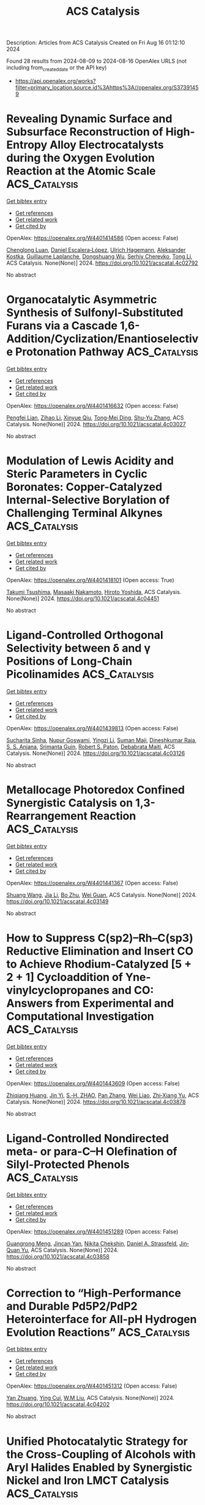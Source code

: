 #+TITLE: ACS Catalysis
Description: Articles from ACS Catalysis
Created on Fri Aug 16 01:12:10 2024

Found 28 results from 2024-08-09 to 2024-08-16
OpenAlex URLS (not including from_created_date or the API key)
- [[https://api.openalex.org/works?filter=primary_location.source.id%3Ahttps%3A//openalex.org/S37391459]]

* Revealing Dynamic Surface and Subsurface Reconstruction of High-Entropy Alloy Electrocatalysts during the Oxygen Evolution Reaction at the Atomic Scale  :ACS_Catalysis:
:PROPERTIES:
:UUID: https://openalex.org/W4401414586
:TOPICS: Electrocatalysis for Energy Conversion, High-Entropy Alloys: Novel Designs and Properties, Atom Probe Tomography Research
:PUBLICATION_DATE: 2024-08-08
:END:    
    
[[elisp:(doi-add-bibtex-entry "https://doi.org/10.1021/acscatal.4c02792")][Get bibtex entry]] 

- [[elisp:(progn (xref--push-markers (current-buffer) (point)) (oa--referenced-works "https://openalex.org/W4401414586"))][Get references]]
- [[elisp:(progn (xref--push-markers (current-buffer) (point)) (oa--related-works "https://openalex.org/W4401414586"))][Get related work]]
- [[elisp:(progn (xref--push-markers (current-buffer) (point)) (oa--cited-by-works "https://openalex.org/W4401414586"))][Get cited by]]

OpenAlex: https://openalex.org/W4401414586 (Open access: False)
    
[[https://openalex.org/A5030813571][Chenglong Luan]], [[https://openalex.org/A5053923970][Daniel Escalera‐López]], [[https://openalex.org/A5074048659][Ulrich Hagemann]], [[https://openalex.org/A5050028599][Aleksander Kostka]], [[https://openalex.org/A5006249660][Guillaume Laplanche]], [[https://openalex.org/A5048887110][Dongshuang Wu]], [[https://openalex.org/A5073666601][Serhiy Cherevko]], [[https://openalex.org/A5100783224][Tong Li]], ACS Catalysis. None(None)] 2024. https://doi.org/10.1021/acscatal.4c02792 
     
No abstract    

    

* Organocatalytic Asymmetric Synthesis of Sulfonyl-Substituted Furans via a Cascade 1,6-Addition/Cyclization/Enantioselective Protonation Pathway  :ACS_Catalysis:
:PROPERTIES:
:UUID: https://openalex.org/W4401416632
:TOPICS: Chemistry and Pharmacology of Amaryllidaceae Alkaloids, Asymmetric Catalysis, Transition-Metal-Catalyzed Sulfur Chemistry
:PUBLICATION_DATE: 2024-08-08
:END:    
    
[[elisp:(doi-add-bibtex-entry "https://doi.org/10.1021/acscatal.4c03027")][Get bibtex entry]] 

- [[elisp:(progn (xref--push-markers (current-buffer) (point)) (oa--referenced-works "https://openalex.org/W4401416632"))][Get references]]
- [[elisp:(progn (xref--push-markers (current-buffer) (point)) (oa--related-works "https://openalex.org/W4401416632"))][Get related work]]
- [[elisp:(progn (xref--push-markers (current-buffer) (point)) (oa--cited-by-works "https://openalex.org/W4401416632"))][Get cited by]]

OpenAlex: https://openalex.org/W4401416632 (Open access: False)
    
[[https://openalex.org/A5014282282][Pengfei Lian]], [[https://openalex.org/A5003543732][Zihao Li]], [[https://openalex.org/A5062014828][Xinyue Qiu]], [[https://openalex.org/A5082526564][Tong‐Mei Ding]], [[https://openalex.org/A5001134518][Shu‐Yu Zhang]], ACS Catalysis. None(None)] 2024. https://doi.org/10.1021/acscatal.4c03027 
     
No abstract    

    

* Modulation of Lewis Acidity and Steric Parameters in Cyclic Boronates: Copper-Catalyzed Internal-Selective Borylation of Challenging Terminal Alkynes  :ACS_Catalysis:
:PROPERTIES:
:UUID: https://openalex.org/W4401418101
:TOPICS: Frustrated Lewis Pairs Chemistry, Transition-Metal-Catalyzed C–H Bond Functionalization, Transition Metal-Catalyzed Cross-Coupling Reactions
:PUBLICATION_DATE: 2024-08-08
:END:    
    
[[elisp:(doi-add-bibtex-entry "https://doi.org/10.1021/acscatal.4c04451")][Get bibtex entry]] 

- [[elisp:(progn (xref--push-markers (current-buffer) (point)) (oa--referenced-works "https://openalex.org/W4401418101"))][Get references]]
- [[elisp:(progn (xref--push-markers (current-buffer) (point)) (oa--related-works "https://openalex.org/W4401418101"))][Get related work]]
- [[elisp:(progn (xref--push-markers (current-buffer) (point)) (oa--cited-by-works "https://openalex.org/W4401418101"))][Get cited by]]

OpenAlex: https://openalex.org/W4401418101 (Open access: True)
    
[[https://openalex.org/A5048852523][Takumi Tsushima]], [[https://openalex.org/A5065656472][Masaaki Nakamoto]], [[https://openalex.org/A5054639429][Hiroto Yoshida]], ACS Catalysis. None(None)] 2024. https://doi.org/10.1021/acscatal.4c04451 
     
No abstract    

    

* Ligand-Controlled Orthogonal Selectivity between δ and γ Positions of Long-Chain Picolinamides  :ACS_Catalysis:
:PROPERTIES:
:UUID: https://openalex.org/W4401439813
:TOPICS: Transition-Metal-Catalyzed C–H Bond Functionalization, Transition-Metal-Catalyzed Sulfur Chemistry, Applications of Photoredox Catalysis in Organic Synthesis
:PUBLICATION_DATE: 2024-08-08
:END:    
    
[[elisp:(doi-add-bibtex-entry "https://doi.org/10.1021/acscatal.4c03126")][Get bibtex entry]] 

- [[elisp:(progn (xref--push-markers (current-buffer) (point)) (oa--referenced-works "https://openalex.org/W4401439813"))][Get references]]
- [[elisp:(progn (xref--push-markers (current-buffer) (point)) (oa--related-works "https://openalex.org/W4401439813"))][Get related work]]
- [[elisp:(progn (xref--push-markers (current-buffer) (point)) (oa--cited-by-works "https://openalex.org/W4401439813"))][Get cited by]]

OpenAlex: https://openalex.org/W4401439813 (Open access: False)
    
[[https://openalex.org/A5050711408][Sucharita Sinha]], [[https://openalex.org/A5035962932][Nupur Goswami]], [[https://openalex.org/A5049833967][Yingzi Li]], [[https://openalex.org/A5079635902][Suman Maji]], [[https://openalex.org/A5066221676][Dineshkumar Raja]], [[https://openalex.org/A5048722001][S. S. Anjana]], [[https://openalex.org/A5027298870][Srimanta Guin]], [[https://openalex.org/A5021610812][Robert S. Paton]], [[https://openalex.org/A5051885484][Debabrata Maiti]], ACS Catalysis. None(None)] 2024. https://doi.org/10.1021/acscatal.4c03126 
     
No abstract    

    

* Metallocage Photoredox Confined Synergistic Catalysis on 1,3-Rearrangement Reaction  :ACS_Catalysis:
:PROPERTIES:
:UUID: https://openalex.org/W4401441367
:TOPICS: Applications of Photoredox Catalysis in Organic Synthesis, Porous Crystalline Organic Frameworks for Energy and Separation Applications, Transition-Metal-Catalyzed Sulfur Chemistry
:PUBLICATION_DATE: 2024-08-09
:END:    
    
[[elisp:(doi-add-bibtex-entry "https://doi.org/10.1021/acscatal.4c03149")][Get bibtex entry]] 

- [[elisp:(progn (xref--push-markers (current-buffer) (point)) (oa--referenced-works "https://openalex.org/W4401441367"))][Get references]]
- [[elisp:(progn (xref--push-markers (current-buffer) (point)) (oa--related-works "https://openalex.org/W4401441367"))][Get related work]]
- [[elisp:(progn (xref--push-markers (current-buffer) (point)) (oa--cited-by-works "https://openalex.org/W4401441367"))][Get cited by]]

OpenAlex: https://openalex.org/W4401441367 (Open access: False)
    
[[https://openalex.org/A5101688660][Shuang Wang]], [[https://openalex.org/A5100454297][Jia Li]], [[https://openalex.org/A5066240016][Bo Zhu]], [[https://openalex.org/A5018135601][Wei Guan]], ACS Catalysis. None(None)] 2024. https://doi.org/10.1021/acscatal.4c03149 
     
No abstract    

    

* How to Suppress C(sp2)–Rh–C(sp3) Reductive Elimination and Insert CO to Achieve Rhodium-Catalyzed [5 + 2 + 1] Cycloaddition of Yne-vinylcyclopropanes and CO: Answers from Experimental and Computational Investigation  :ACS_Catalysis:
:PROPERTIES:
:UUID: https://openalex.org/W4401443609
:TOPICS: Catalytic Carbene Chemistry in Organic Synthesis, Gold Catalysis in Organic Synthesis, Transition-Metal-Catalyzed C–H Bond Functionalization
:PUBLICATION_DATE: 2024-08-09
:END:    
    
[[elisp:(doi-add-bibtex-entry "https://doi.org/10.1021/acscatal.4c03878")][Get bibtex entry]] 

- [[elisp:(progn (xref--push-markers (current-buffer) (point)) (oa--referenced-works "https://openalex.org/W4401443609"))][Get references]]
- [[elisp:(progn (xref--push-markers (current-buffer) (point)) (oa--related-works "https://openalex.org/W4401443609"))][Get related work]]
- [[elisp:(progn (xref--push-markers (current-buffer) (point)) (oa--cited-by-works "https://openalex.org/W4401443609"))][Get cited by]]

OpenAlex: https://openalex.org/W4401443609 (Open access: False)
    
[[https://openalex.org/A5100768872][Zhiqiang Huang]], [[https://openalex.org/A5014513107][Jin Yi]], [[https://openalex.org/A5102726587][S.‐H. ZHAO]], [[https://openalex.org/A5100406341][Pan Zhang]], [[https://openalex.org/A5101915259][Wei Liao]], [[https://openalex.org/A5091670837][Zhi‐Xiang Yu]], ACS Catalysis. None(None)] 2024. https://doi.org/10.1021/acscatal.4c03878 
     
No abstract    

    

* Ligand-Controlled Nondirected meta- or para-C–H Olefination of Silyl-Protected Phenols  :ACS_Catalysis:
:PROPERTIES:
:UUID: https://openalex.org/W4401451289
:TOPICS: Transition-Metal-Catalyzed C–H Bond Functionalization, Transition Metal-Catalyzed Cross-Coupling Reactions, Transition-Metal-Catalyzed Sulfur Chemistry
:PUBLICATION_DATE: 2024-08-09
:END:    
    
[[elisp:(doi-add-bibtex-entry "https://doi.org/10.1021/acscatal.4c03858")][Get bibtex entry]] 

- [[elisp:(progn (xref--push-markers (current-buffer) (point)) (oa--referenced-works "https://openalex.org/W4401451289"))][Get references]]
- [[elisp:(progn (xref--push-markers (current-buffer) (point)) (oa--related-works "https://openalex.org/W4401451289"))][Get related work]]
- [[elisp:(progn (xref--push-markers (current-buffer) (point)) (oa--cited-by-works "https://openalex.org/W4401451289"))][Get cited by]]

OpenAlex: https://openalex.org/W4401451289 (Open access: False)
    
[[https://openalex.org/A5070628814][Guangrong Meng]], [[https://openalex.org/A5010933564][Jincan Yan]], [[https://openalex.org/A5016935046][Nikita Chekshin]], [[https://openalex.org/A5034934833][Daniel A. Strassfeld]], [[https://openalex.org/A5080816898][Jin‐Quan Yu]], ACS Catalysis. None(None)] 2024. https://doi.org/10.1021/acscatal.4c03858 
     
No abstract    

    

* Correction to “High-Performance and Durable Pd5P2/PdP2 Heterointerface for All-pH Hydrogen Evolution Reactions”  :ACS_Catalysis:
:PROPERTIES:
:UUID: https://openalex.org/W4401451312
:TOPICS: Electrocatalysis for Energy Conversion, Biological and Synthetic Hydrogenases: Mechanisms and Applications, Desulfurization Technologies for Fuels
:PUBLICATION_DATE: 2024-08-09
:END:    
    
[[elisp:(doi-add-bibtex-entry "https://doi.org/10.1021/acscatal.4c04202")][Get bibtex entry]] 

- [[elisp:(progn (xref--push-markers (current-buffer) (point)) (oa--referenced-works "https://openalex.org/W4401451312"))][Get references]]
- [[elisp:(progn (xref--push-markers (current-buffer) (point)) (oa--related-works "https://openalex.org/W4401451312"))][Get related work]]
- [[elisp:(progn (xref--push-markers (current-buffer) (point)) (oa--cited-by-works "https://openalex.org/W4401451312"))][Get cited by]]

OpenAlex: https://openalex.org/W4401451312 (Open access: False)
    
[[https://openalex.org/A5083988332][Yan Zhuang]], [[https://openalex.org/A5027542078][Ying Cui]], [[https://openalex.org/A5068338170][W.M Liu]], ACS Catalysis. None(None)] 2024. https://doi.org/10.1021/acscatal.4c04202 
     
No abstract    

    

* Unified Photocatalytic Strategy for the Cross-Coupling of Alcohols with Aryl Halides Enabled by Synergistic Nickel and Iron LMCT Catalysis  :ACS_Catalysis:
:PROPERTIES:
:UUID: https://openalex.org/W4401451625
:TOPICS: Applications of Photoredox Catalysis in Organic Synthesis, Transition-Metal-Catalyzed Sulfur Chemistry, Transition-Metal-Catalyzed C–H Bond Functionalization
:PUBLICATION_DATE: 2024-08-09
:END:    
    
[[elisp:(doi-add-bibtex-entry "https://doi.org/10.1021/acscatal.4c03799")][Get bibtex entry]] 

- [[elisp:(progn (xref--push-markers (current-buffer) (point)) (oa--referenced-works "https://openalex.org/W4401451625"))][Get references]]
- [[elisp:(progn (xref--push-markers (current-buffer) (point)) (oa--related-works "https://openalex.org/W4401451625"))][Get related work]]
- [[elisp:(progn (xref--push-markers (current-buffer) (point)) (oa--cited-by-works "https://openalex.org/W4401451625"))][Get cited by]]

OpenAlex: https://openalex.org/W4401451625 (Open access: False)
    
[[https://openalex.org/A5039534304][Mohammad Jaber]], [[https://openalex.org/A5057497757][Yasemin Ozbay]], [[https://openalex.org/A5008041731][Emmanuel Chefdeville]], [[https://openalex.org/A5077805378][Gaël Tran]], [[https://openalex.org/A5049801841][Abderrahmane Amgoune]], ACS Catalysis. None(None)] 2024. https://doi.org/10.1021/acscatal.4c03799 
     
No abstract    

    

* Modulating Electronic Properties of Carbon for Selective Electrochemical Reduction of CO2 to Methanol on Cu3P@C  :ACS_Catalysis:
:PROPERTIES:
:UUID: https://openalex.org/W4401451675
:TOPICS: Electrochemical Reduction of CO2 to Fuels, Applications of Ionic Liquids, Electrocatalysis for Energy Conversion
:PUBLICATION_DATE: 2024-08-09
:END:    
    
[[elisp:(doi-add-bibtex-entry "https://doi.org/10.1021/acscatal.4c02465")][Get bibtex entry]] 

- [[elisp:(progn (xref--push-markers (current-buffer) (point)) (oa--referenced-works "https://openalex.org/W4401451675"))][Get references]]
- [[elisp:(progn (xref--push-markers (current-buffer) (point)) (oa--related-works "https://openalex.org/W4401451675"))][Get related work]]
- [[elisp:(progn (xref--push-markers (current-buffer) (point)) (oa--cited-by-works "https://openalex.org/W4401451675"))][Get cited by]]

OpenAlex: https://openalex.org/W4401451675 (Open access: False)
    
[[https://openalex.org/A5100919171][Haoming Yu]], [[https://openalex.org/A5006309512][Xinxin Han]], [[https://openalex.org/A5085524868][Zhengyu Hua]], [[https://openalex.org/A5032140571][Weiqiang Yang]], [[https://openalex.org/A5052982361][Xiaopeng Wu]], [[https://openalex.org/A5103011446][Yuzhen Wu]], [[https://openalex.org/A5048067331][Shixia Chen]], [[https://openalex.org/A5100644622][Wei Hong]], [[https://openalex.org/A5045152496][Shuguang Deng]], [[https://openalex.org/A5100436868][Jie Zhang]], [[https://openalex.org/A5100735838][Jun Wang]], ACS Catalysis. None(None)] 2024. https://doi.org/10.1021/acscatal.4c02465 
     
No abstract    

    

* Revealing the Hidden Complexity and Reactivity of Palladacyclic Precatalysts: The P(o-tolyl)3 Ligand Enables a Cocktail of Active Species Utilizing the Pd(II)/Pd(IV) and Pd(0)/Pd(II) Pathways for Efficient Catalysis  :ACS_Catalysis:
:PROPERTIES:
:UUID: https://openalex.org/W4401451754
:TOPICS: Transition-Metal-Catalyzed C–H Bond Functionalization, Transition Metal-Catalyzed Cross-Coupling Reactions, Homogeneous Catalysis with Transition Metals
:PUBLICATION_DATE: 2024-08-09
:END:    
    
[[elisp:(doi-add-bibtex-entry "https://doi.org/10.1021/acscatal.4c02585")][Get bibtex entry]] 

- [[elisp:(progn (xref--push-markers (current-buffer) (point)) (oa--referenced-works "https://openalex.org/W4401451754"))][Get references]]
- [[elisp:(progn (xref--push-markers (current-buffer) (point)) (oa--related-works "https://openalex.org/W4401451754"))][Get related work]]
- [[elisp:(progn (xref--push-markers (current-buffer) (point)) (oa--cited-by-works "https://openalex.org/W4401451754"))][Get cited by]]

OpenAlex: https://openalex.org/W4401451754 (Open access: True)
    
[[https://openalex.org/A5055464686][David R. Husbands]], [[https://openalex.org/A5057714359][Theo F. N. Tanner]], [[https://openalex.org/A5072671518][Adrian C. Whitwood]], [[https://openalex.org/A5074010625][Neil S. Hodnett]], [[https://openalex.org/A5020862367][Katherine M. P. Wheelhouse]], [[https://openalex.org/A5080429069][Ian J. S. Fairlamb]], ACS Catalysis. None(None)] 2024. https://doi.org/10.1021/acscatal.4c02585 
     
No abstract    

    

* Enhanced Isoparaffin Selectivity in CO2 Hydrogenation by Combining Na-Promoted Fe3O4 and Pt/WO3-ZrO2 Catalysts  :ACS_Catalysis:
:PROPERTIES:
:UUID: https://openalex.org/W4401452162
:TOPICS: Carbon Dioxide Utilization for Chemical Synthesis, Catalytic Carbon Dioxide Hydrogenation, Electrochemical Reduction of CO2 to Fuels
:PUBLICATION_DATE: 2024-08-09
:END:    
    
[[elisp:(doi-add-bibtex-entry "https://doi.org/10.1021/acscatal.4c03441")][Get bibtex entry]] 

- [[elisp:(progn (xref--push-markers (current-buffer) (point)) (oa--referenced-works "https://openalex.org/W4401452162"))][Get references]]
- [[elisp:(progn (xref--push-markers (current-buffer) (point)) (oa--related-works "https://openalex.org/W4401452162"))][Get related work]]
- [[elisp:(progn (xref--push-markers (current-buffer) (point)) (oa--cited-by-works "https://openalex.org/W4401452162"))][Get cited by]]

OpenAlex: https://openalex.org/W4401452162 (Open access: False)
    
[[https://openalex.org/A5022371355][Ho Jeong Lee]], [[https://openalex.org/A5100039039][Changhun Hur]], [[https://openalex.org/A5101447295][Yong Hee Lee]], [[https://openalex.org/A5000629029][Ji‐Won Moon]], [[https://openalex.org/A5028501194][Hyeongeon Lee]], [[https://openalex.org/A5100671800][Taejin Kim]], [[https://openalex.org/A5030149285][Daewon Oh]], [[https://openalex.org/A5101771881][Jong‐Seong Bae]], [[https://openalex.org/A5064586878][Wonhee Kim]], [[https://openalex.org/A5034804943][Kwangjin An]], ACS Catalysis. None(None)] 2024. https://doi.org/10.1021/acscatal.4c03441 
     
No abstract    

    

* Does Ionic Strength in Zeolite Pores Impact Brønsted Acid-Catalyzed Reactions?  :ACS_Catalysis:
:PROPERTIES:
:UUID: https://openalex.org/W4401459767
:TOPICS: Zeolite Chemistry and Catalysis, Novel Methods for Cesium Removal from Wastewater, Mesoporous Materials
:PUBLICATION_DATE: 2024-08-09
:END:    
    
[[elisp:(doi-add-bibtex-entry "https://doi.org/10.1021/acscatal.4c01974")][Get bibtex entry]] 

- [[elisp:(progn (xref--push-markers (current-buffer) (point)) (oa--referenced-works "https://openalex.org/W4401459767"))][Get references]]
- [[elisp:(progn (xref--push-markers (current-buffer) (point)) (oa--related-works "https://openalex.org/W4401459767"))][Get related work]]
- [[elisp:(progn (xref--push-markers (current-buffer) (point)) (oa--cited-by-works "https://openalex.org/W4401459767"))][Get cited by]]

OpenAlex: https://openalex.org/W4401459767 (Open access: False)
    
[[https://openalex.org/A5015589079][Yunzhu Zhong]], [[https://openalex.org/A5078755966][Hao Tian]], [[https://openalex.org/A5101742243][Shouxin Zhang]], [[https://openalex.org/A5070892884][Sheng‐Nian Luo]], [[https://openalex.org/A5073687384][Bingjun Xu]], ACS Catalysis. None(None)] 2024. https://doi.org/10.1021/acscatal.4c01974 
     
No abstract    

    

* Correction to “Interfacial Chemistry in the Electrocatalytic Hydrogenation of CO2 over C-Supported Cu-Based Systems”  :ACS_Catalysis:
:PROPERTIES:
:UUID: https://openalex.org/W4401460337
:TOPICS: Electrochemical Reduction of CO2 to Fuels, Catalytic Carbon Dioxide Hydrogenation, Carbon Dioxide Utilization for Chemical Synthesis
:PUBLICATION_DATE: 2024-08-09
:END:    
    
[[elisp:(doi-add-bibtex-entry "https://doi.org/10.1021/acscatal.4c04364")][Get bibtex entry]] 

- [[elisp:(progn (xref--push-markers (current-buffer) (point)) (oa--referenced-works "https://openalex.org/W4401460337"))][Get references]]
- [[elisp:(progn (xref--push-markers (current-buffer) (point)) (oa--related-works "https://openalex.org/W4401460337"))][Get related work]]
- [[elisp:(progn (xref--push-markers (current-buffer) (point)) (oa--cited-by-works "https://openalex.org/W4401460337"))][Get cited by]]

OpenAlex: https://openalex.org/W4401460337 (Open access: True)
    
[[https://openalex.org/A5008063541][Diego Gianolio]], [[https://openalex.org/A5074429295][Michael D. Higham]], [[https://openalex.org/A5065464233][Matthew G. Quesne]], [[https://openalex.org/A5070409393][Matteo Aramini]], [[https://openalex.org/A5101736181][Ruoyu Xu]], [[https://openalex.org/A5013851227][Alex Large]], [[https://openalex.org/A5040757867][Georg Held]], [[https://openalex.org/A5091326723][Juan‐Jesús Velasco‐Vélez]], [[https://openalex.org/A5041356620][Michael Haevecker]], [[https://openalex.org/A5048537351][Ovidiu Ersen]], [[https://openalex.org/A5009927622][Chiara Genovese]], [[https://openalex.org/A5040517441][Claudio Ampelli]], [[https://openalex.org/A5101996017][M. Schuster]], [[https://openalex.org/A5065688781][Siglinda Perathoner]], [[https://openalex.org/A5008025988][Gabriele Centi]], [[https://openalex.org/A5042572313][C. Richard A. Catlow]], [[https://openalex.org/A5007560583][Rosa Arrigo]], ACS Catalysis. None(None)] 2024. https://doi.org/10.1021/acscatal.4c04364 
     
No abstract    

    

* Pd(0)-Catalyzed Enantioselective and Regiodivergent Annulations of 1-Heterodienes and Racemic Allenes  :ACS_Catalysis:
:PROPERTIES:
:UUID: https://openalex.org/W4401481352
:TOPICS: Homogeneous Catalysis with Transition Metals, Transition-Metal-Catalyzed C–H Bond Functionalization, Gold Catalysis in Organic Synthesis
:PUBLICATION_DATE: 2024-08-10
:END:    
    
[[elisp:(doi-add-bibtex-entry "https://doi.org/10.1021/acscatal.4c04038")][Get bibtex entry]] 

- [[elisp:(progn (xref--push-markers (current-buffer) (point)) (oa--referenced-works "https://openalex.org/W4401481352"))][Get references]]
- [[elisp:(progn (xref--push-markers (current-buffer) (point)) (oa--related-works "https://openalex.org/W4401481352"))][Get related work]]
- [[elisp:(progn (xref--push-markers (current-buffer) (point)) (oa--cited-by-works "https://openalex.org/W4401481352"))][Get cited by]]

OpenAlex: https://openalex.org/W4401481352 (Open access: False)
    
[[https://openalex.org/A5038274292][Ru‐Jie Yan]], [[https://openalex.org/A5101038176][Yuan Hu]], [[https://openalex.org/A5101773400][Lei Zhu]], [[https://openalex.org/A5102870678][Jian Zhang]], [[https://openalex.org/A5100444820][Xiaogang Wang]], [[https://openalex.org/A5101926479][Jinyu Huang]], [[https://openalex.org/A5100619480][Zhichao Chen]], [[https://openalex.org/A5053632028][Qin Ouyang]], [[https://openalex.org/A5040284332][Wei Du]], [[https://openalex.org/A5100767573][Ying‐Chun Chen]], ACS Catalysis. None(None)] 2024. https://doi.org/10.1021/acscatal.4c04038 
     
No abstract    

    

* Electrochemical Reaction Kinetics at Constant Interfacial Potential  :ACS_Catalysis:
:PROPERTIES:
:UUID: https://openalex.org/W4401481375
:TOPICS: Electrocatalysis for Energy Conversion, Electrochemical Detection of Heavy Metal Ions, Ammonia Synthesis and Electrocatalysis
:PUBLICATION_DATE: 2024-08-10
:END:    
    
[[elisp:(doi-add-bibtex-entry "https://doi.org/10.1021/acscatal.4c04034")][Get bibtex entry]] 

- [[elisp:(progn (xref--push-markers (current-buffer) (point)) (oa--referenced-works "https://openalex.org/W4401481375"))][Get references]]
- [[elisp:(progn (xref--push-markers (current-buffer) (point)) (oa--related-works "https://openalex.org/W4401481375"))][Get related work]]
- [[elisp:(progn (xref--push-markers (current-buffer) (point)) (oa--cited-by-works "https://openalex.org/W4401481375"))][Get cited by]]

OpenAlex: https://openalex.org/W4401481375 (Open access: False)
    
[[https://openalex.org/A5100319216][Huan Li]], [[https://openalex.org/A5027648567][Dong Luan]], [[https://openalex.org/A5030617408][Jun Long]], [[https://openalex.org/A5102537365][Pu Guo]], [[https://openalex.org/A5004947752][Jianping Xiao]], ACS Catalysis. None(None)] 2024. https://doi.org/10.1021/acscatal.4c04034 
     
No abstract    

    

* Ultrahigh-Throughput Single Emulsion Droplet Screening for the Discovery of New B Antigen Cleaving Enzymes  :ACS_Catalysis:
:PROPERTIES:
:UUID: https://openalex.org/W4401505119
:TOPICS: Droplet Microfluidics Technology, Diseases Related to Blood Group Variants, Protein Aggregation and Biopharmaceutical Stability
:PUBLICATION_DATE: 2024-08-12
:END:    
    
[[elisp:(doi-add-bibtex-entry "https://doi.org/10.1021/acscatal.4c02165")][Get bibtex entry]] 

- [[elisp:(progn (xref--push-markers (current-buffer) (point)) (oa--referenced-works "https://openalex.org/W4401505119"))][Get references]]
- [[elisp:(progn (xref--push-markers (current-buffer) (point)) (oa--related-works "https://openalex.org/W4401505119"))][Get related work]]
- [[elisp:(progn (xref--push-markers (current-buffer) (point)) (oa--cited-by-works "https://openalex.org/W4401505119"))][Get cited by]]

OpenAlex: https://openalex.org/W4401505119 (Open access: False)
    
[[https://openalex.org/A5090173803][Charlotte Olagnon]], [[https://openalex.org/A5057958416][Jacob F. Wardman]], [[https://openalex.org/A5100415272][Feng Liu]], [[https://openalex.org/A5100729959][Hongming Chen]], [[https://openalex.org/A5048004326][Haisle Moon]], [[https://openalex.org/A5056516496][Seyed A. Nasseri]], [[https://openalex.org/A5012935864][D. Seale]], [[https://openalex.org/A5030642141][Peter Rahfeld]], [[https://openalex.org/A5101411528][Steven Hallam]], [[https://openalex.org/A5001822496][Jayachandran N. Kizhakkedathu]], [[https://openalex.org/A5061771023][Stephen G. Withers]], ACS Catalysis. None(None)] 2024. https://doi.org/10.1021/acscatal.4c02165 
     
No abstract    

    

* Targeted Peptide Modification Using an Engineered Bacterial N-Glycosyltransferase  :ACS_Catalysis:
:PROPERTIES:
:UUID: https://openalex.org/W4401507008
:TOPICS: Glycosylation in Health and Disease, Chemical Glycobiology and Therapeutic Applications, Natural Products as Sources of New Drugs
:PUBLICATION_DATE: 2024-08-12
:END:    
    
[[elisp:(doi-add-bibtex-entry "https://doi.org/10.1021/acscatal.4c01958")][Get bibtex entry]] 

- [[elisp:(progn (xref--push-markers (current-buffer) (point)) (oa--referenced-works "https://openalex.org/W4401507008"))][Get references]]
- [[elisp:(progn (xref--push-markers (current-buffer) (point)) (oa--related-works "https://openalex.org/W4401507008"))][Get related work]]
- [[elisp:(progn (xref--push-markers (current-buffer) (point)) (oa--cited-by-works "https://openalex.org/W4401507008"))][Get cited by]]

OpenAlex: https://openalex.org/W4401507008 (Open access: True)
    
[[https://openalex.org/A5088779060][Ayoola B. Smith]], [[https://openalex.org/A5042836241][Jonathan R. Chekan]], ACS Catalysis. None(None)] 2024. https://doi.org/10.1021/acscatal.4c01958 
     
No abstract    

    

* Near-Ambient Pressure Oxidation of Silver in the Presence of Steps: Electrophilic Oxygen and Sulfur Impurities  :ACS_Catalysis:
:PROPERTIES:
:UUID: https://openalex.org/W4401508117
:TOPICS: Surface Analysis and Electron Spectroscopy Techniques, Atomic Layer Deposition Technology, Catalytic Nanomaterials
:PUBLICATION_DATE: 2024-08-12
:END:    
    
[[elisp:(doi-add-bibtex-entry "https://doi.org/10.1021/acscatal.4c02985")][Get bibtex entry]] 

- [[elisp:(progn (xref--push-markers (current-buffer) (point)) (oa--referenced-works "https://openalex.org/W4401508117"))][Get references]]
- [[elisp:(progn (xref--push-markers (current-buffer) (point)) (oa--related-works "https://openalex.org/W4401508117"))][Get related work]]
- [[elisp:(progn (xref--push-markers (current-buffer) (point)) (oa--cited-by-works "https://openalex.org/W4401508117"))][Get cited by]]

OpenAlex: https://openalex.org/W4401508117 (Open access: True)
    
[[https://openalex.org/A5028011607][Frederik Schiller]], [[https://openalex.org/A5041085794][Khadiza Ali]], [[https://openalex.org/A5014790949][Anna A. Makarova]], [[https://openalex.org/A5054203829][Sabine V. Auras]], [[https://openalex.org/A5027323229][Fernando García‐Martínez]], [[https://openalex.org/A5056997072][Alaa Mohammed Idris Bakhit]], [[https://openalex.org/A5017339968][Rodrigo Castrillo-Bodero]], [[https://openalex.org/A5069531697][Ignacio J. Villar‐García]], [[https://openalex.org/A5074225529][J. Enrique Ortega]], [[https://openalex.org/A5030683006][Virginia Pérez‐Dieste]], ACS Catalysis. None(None)] 2024. https://doi.org/10.1021/acscatal.4c02985 
     
No abstract    

    

* Predicting Adhesion Energies of Metal Nanoparticles to Support Surfaces, Which Determines Metal Chemical Potential versus Particle Size and Thus Catalyst Performance  :ACS_Catalysis:
:PROPERTIES:
:UUID: https://openalex.org/W4401511178
:TOPICS: Catalytic Nanomaterials, Ice Nucleation and Melting Phenomena, Catalytic Reduction of Nitro Compounds
:PUBLICATION_DATE: 2024-08-12
:END:    
    
[[elisp:(doi-add-bibtex-entry "https://doi.org/10.1021/acscatal.4c02559")][Get bibtex entry]] 

- [[elisp:(progn (xref--push-markers (current-buffer) (point)) (oa--referenced-works "https://openalex.org/W4401511178"))][Get references]]
- [[elisp:(progn (xref--push-markers (current-buffer) (point)) (oa--related-works "https://openalex.org/W4401511178"))][Get related work]]
- [[elisp:(progn (xref--push-markers (current-buffer) (point)) (oa--cited-by-works "https://openalex.org/W4401511178"))][Get cited by]]

OpenAlex: https://openalex.org/W4401511178 (Open access: False)
    
[[https://openalex.org/A5039636381][Kun Zhao]], [[https://openalex.org/A5003685354][Daniel J. Auerbach]], [[https://openalex.org/A5043532223][Charles T. Campbell]], ACS Catalysis. None(None)] 2024. https://doi.org/10.1021/acscatal.4c02559 
     
No abstract    

    

* Alkene Cyclopropanation with gem-Dichloroalkanes Catalyzed by (PNN)Co Complexes: Scope and Mechanism  :ACS_Catalysis:
:PROPERTIES:
:UUID: https://openalex.org/W4401512854
:TOPICS: Catalytic Carbene Chemistry in Organic Synthesis, Transition Metal Catalysis, Gold Catalysis in Organic Synthesis
:PUBLICATION_DATE: 2024-08-12
:END:    
    
[[elisp:(doi-add-bibtex-entry "https://doi.org/10.1021/acscatal.4c03059")][Get bibtex entry]] 

- [[elisp:(progn (xref--push-markers (current-buffer) (point)) (oa--referenced-works "https://openalex.org/W4401512854"))][Get references]]
- [[elisp:(progn (xref--push-markers (current-buffer) (point)) (oa--related-works "https://openalex.org/W4401512854"))][Get related work]]
- [[elisp:(progn (xref--push-markers (current-buffer) (point)) (oa--cited-by-works "https://openalex.org/W4401512854"))][Get cited by]]

OpenAlex: https://openalex.org/W4401512854 (Open access: False)
    
[[https://openalex.org/A5088515626][Bin Cao]], [[https://openalex.org/A5101576372][Guixia Liu]], [[https://openalex.org/A5033486450][Zheng Huang]], ACS Catalysis. None(None)] 2024. https://doi.org/10.1021/acscatal.4c03059 
     
No abstract    

    

* Defective-Engineered ZnO Encapsulated in N-Doped Carbon for Sustainable 2e– ORR: Interfacial Zn–N Bond Regulated Oxygen Reduction Pathways  :ACS_Catalysis:
:PROPERTIES:
:UUID: https://openalex.org/W4401540366
:TOPICS: Fuel Cell Membrane Technology, Electrocatalysis for Energy Conversion, Memristive Devices for Neuromorphic Computing
:PUBLICATION_DATE: 2024-08-13
:END:    
    
[[elisp:(doi-add-bibtex-entry "https://doi.org/10.1021/acscatal.4c02587")][Get bibtex entry]] 

- [[elisp:(progn (xref--push-markers (current-buffer) (point)) (oa--referenced-works "https://openalex.org/W4401540366"))][Get references]]
- [[elisp:(progn (xref--push-markers (current-buffer) (point)) (oa--related-works "https://openalex.org/W4401540366"))][Get related work]]
- [[elisp:(progn (xref--push-markers (current-buffer) (point)) (oa--cited-by-works "https://openalex.org/W4401540366"))][Get cited by]]

OpenAlex: https://openalex.org/W4401540366 (Open access: False)
    
[[https://openalex.org/A5103127164][Pan Xia]], [[https://openalex.org/A5069490944][Tianwei He]], [[https://openalex.org/A5101814743][Yukui Zhang]], [[https://openalex.org/A5006059700][Xiaoguang Duan]], [[https://openalex.org/A5048341522][Xi Chen]], [[https://openalex.org/A5030518466][Zhong‐Shuai Zhu]], [[https://openalex.org/A5100371335][Sheng Wang]], [[https://openalex.org/A5034561438][Y. Liu]], [[https://openalex.org/A5101608123][Qiang Sun]], [[https://openalex.org/A5006611790][Zhihong Ye]], ACS Catalysis. None(None)] 2024. https://doi.org/10.1021/acscatal.4c02587 
     
No abstract    

    

* A Career in Catalysis: Raymond J. Gorte  :ACS_Catalysis:
:PROPERTIES:
:UUID: https://openalex.org/W4401545155
:TOPICS: Catalytic Dehydrogenation of Light Alkanes, Catalytic Nanomaterials, Desulfurization Technologies for Fuels
:PUBLICATION_DATE: 2024-08-13
:END:    
    
[[elisp:(doi-add-bibtex-entry "https://doi.org/10.1021/acscatal.4c02998")][Get bibtex entry]] 

- [[elisp:(progn (xref--push-markers (current-buffer) (point)) (oa--referenced-works "https://openalex.org/W4401545155"))][Get references]]
- [[elisp:(progn (xref--push-markers (current-buffer) (point)) (oa--related-works "https://openalex.org/W4401545155"))][Get related work]]
- [[elisp:(progn (xref--push-markers (current-buffer) (point)) (oa--cited-by-works "https://openalex.org/W4401545155"))][Get cited by]]

OpenAlex: https://openalex.org/W4401545155 (Open access: False)
    
[[https://openalex.org/A5022932212][Omar Abdelrahman]], [[https://openalex.org/A5031757814][Eric I. Altman]], [[https://openalex.org/A5063463209][Matteo Cargnello]], [[https://openalex.org/A5042229475][Paolo Fornasiero]], [[https://openalex.org/A5043209926][Arim Seong]], [[https://openalex.org/A5037908516][Rainer Küngas]], [[https://openalex.org/A5049956942][Jing Luo]], [[https://openalex.org/A5072550183][Steven McIntosh]], [[https://openalex.org/A5058510879][Tae-Sik Oh]], [[https://openalex.org/A5078494384][Tzia Ming Onn]], [[https://openalex.org/A5003605373][John M. Vohs]], ACS Catalysis. None(None)] 2024. https://doi.org/10.1021/acscatal.4c02998 
     
No abstract    

    

* Manganese as Electron Reservoir Stabilized RuMnOx@RuOx with Enhanced Activity and Robust Durability for Acidic Water Oxidation  :ACS_Catalysis:
:PROPERTIES:
:UUID: https://openalex.org/W4401565261
:TOPICS: Electrocatalysis for Energy Conversion, Electrochemical Detection of Heavy Metal Ions, Aqueous Zinc-Ion Battery Technology
:PUBLICATION_DATE: 2024-08-14
:END:    
    
[[elisp:(doi-add-bibtex-entry "https://doi.org/10.1021/acscatal.4c01707")][Get bibtex entry]] 

- [[elisp:(progn (xref--push-markers (current-buffer) (point)) (oa--referenced-works "https://openalex.org/W4401565261"))][Get references]]
- [[elisp:(progn (xref--push-markers (current-buffer) (point)) (oa--related-works "https://openalex.org/W4401565261"))][Get related work]]
- [[elisp:(progn (xref--push-markers (current-buffer) (point)) (oa--cited-by-works "https://openalex.org/W4401565261"))][Get cited by]]

OpenAlex: https://openalex.org/W4401565261 (Open access: False)
    
[[https://openalex.org/A5021708087][Qin Yue]], [[https://openalex.org/A5006593466][Xiaopo Niu]], [[https://openalex.org/A5101524811][Rong Zhao]], [[https://openalex.org/A5087536804][Jiuyi Sun]], [[https://openalex.org/A5080400195][Zhi-Hui Xu]], [[https://openalex.org/A5047556152][Zhenguo Chi]], [[https://openalex.org/A5018366757][Danni Liu]], [[https://openalex.org/A5101683562][Lili Guo]], [[https://openalex.org/A5051852456][Chang Liu]], [[https://openalex.org/A5100427805][Junfeng Zhang]], [[https://openalex.org/A5017217608][Qingfa Wang]], ACS Catalysis. None(None)] 2024. https://doi.org/10.1021/acscatal.4c01707 
     
No abstract    

    

* Mechanistic Insight into the Superior Catalytic Activity of Au/Co3O4 Interface in Glucose Sensors  :ACS_Catalysis:
:PROPERTIES:
:UUID: https://openalex.org/W4401567137
:TOPICS: Electrochemical Biosensor Technology, Nanomaterials with Enzyme-Like Characteristics, Electrochemical Detection of Heavy Metal Ions
:PUBLICATION_DATE: 2024-08-14
:END:    
    
[[elisp:(doi-add-bibtex-entry "https://doi.org/10.1021/acscatal.4c03419")][Get bibtex entry]] 

- [[elisp:(progn (xref--push-markers (current-buffer) (point)) (oa--referenced-works "https://openalex.org/W4401567137"))][Get references]]
- [[elisp:(progn (xref--push-markers (current-buffer) (point)) (oa--related-works "https://openalex.org/W4401567137"))][Get related work]]
- [[elisp:(progn (xref--push-markers (current-buffer) (point)) (oa--cited-by-works "https://openalex.org/W4401567137"))][Get cited by]]

OpenAlex: https://openalex.org/W4401567137 (Open access: False)
    
[[https://openalex.org/A5059460662][Yun Xie]], [[https://openalex.org/A5066878588][Guang‐Jie Xia]], [[https://openalex.org/A5048164749][Weiping Gong]], [[https://openalex.org/A5100511024][Fanglong Zhu]], [[https://openalex.org/A5017864612][Zhenting Zhao]], [[https://openalex.org/A5077960687][Yang−Gang Wang]], ACS Catalysis. None(None)] 2024. https://doi.org/10.1021/acscatal.4c03419 
     
No abstract    

    

* Effective Screening Descriptors of Metal–Organic Framework-Supported Single-Atom Catalysts for Electrochemical CO2 Reduction Reactions: A Computational Study  :ACS_Catalysis:
:PROPERTIES:
:UUID: https://openalex.org/W4401575850
:TOPICS: Electrochemical Reduction of CO2 to Fuels, Accelerating Materials Innovation through Informatics, Chemistry and Applications of Metal-Organic Frameworks
:PUBLICATION_DATE: 2024-08-14
:END:    
    
[[elisp:(doi-add-bibtex-entry "https://doi.org/10.1021/acscatal.4c03937")][Get bibtex entry]] 

- [[elisp:(progn (xref--push-markers (current-buffer) (point)) (oa--referenced-works "https://openalex.org/W4401575850"))][Get references]]
- [[elisp:(progn (xref--push-markers (current-buffer) (point)) (oa--related-works "https://openalex.org/W4401575850"))][Get related work]]
- [[elisp:(progn (xref--push-markers (current-buffer) (point)) (oa--cited-by-works "https://openalex.org/W4401575850"))][Get cited by]]

OpenAlex: https://openalex.org/W4401575850 (Open access: False)
    
[[https://openalex.org/A5086547994][Li-Hui Mou]], [[https://openalex.org/A5017538890][Jiahui Du]], [[https://openalex.org/A5100652701][Yanbo Li]], [[https://openalex.org/A5100619997][Jun Jiang]], [[https://openalex.org/A5053751282][Linjiang Chen]], ACS Catalysis. None(None)] 2024. https://doi.org/10.1021/acscatal.4c03937 
     
No abstract    

    

* Developing Catalysts for the Hydrolysis of Glycosidic Bonds in Oligosaccharides Using a Spectrophotometric Screening Assay  :ACS_Catalysis:
:PROPERTIES:
:UUID: https://openalex.org/W4401590676
:TOPICS: Enzyme Immobilization Techniques, Chiral Separation in Chromatography, Origins and Future of Microfluidics
:PUBLICATION_DATE: 2024-08-14
:END:    
    
[[elisp:(doi-add-bibtex-entry "https://doi.org/10.1021/acscatal.4c03261")][Get bibtex entry]] 

- [[elisp:(progn (xref--push-markers (current-buffer) (point)) (oa--referenced-works "https://openalex.org/W4401590676"))][Get references]]
- [[elisp:(progn (xref--push-markers (current-buffer) (point)) (oa--related-works "https://openalex.org/W4401590676"))][Get related work]]
- [[elisp:(progn (xref--push-markers (current-buffer) (point)) (oa--cited-by-works "https://openalex.org/W4401590676"))][Get cited by]]

OpenAlex: https://openalex.org/W4401590676 (Open access: True)
    
[[https://openalex.org/A5088338125][Susanne Striegler]], ACS Catalysis. None(None)] 2024. https://doi.org/10.1021/acscatal.4c03261 
     
No abstract    

    

* The Effect of the Tetraalkylammonium Cation in the Electrochemical CO2 Reduction Reaction on Copper Electrode  :ACS_Catalysis:
:PROPERTIES:
:UUID: https://openalex.org/W4401591465
:TOPICS: Electrochemical Reduction of CO2 to Fuels, Applications of Ionic Liquids, Carbon Dioxide Utilization for Chemical Synthesis
:PUBLICATION_DATE: 2024-08-14
:END:    
    
[[elisp:(doi-add-bibtex-entry "https://doi.org/10.1021/acscatal.4c02297")][Get bibtex entry]] 

- [[elisp:(progn (xref--push-markers (current-buffer) (point)) (oa--referenced-works "https://openalex.org/W4401591465"))][Get references]]
- [[elisp:(progn (xref--push-markers (current-buffer) (point)) (oa--related-works "https://openalex.org/W4401591465"))][Get related work]]
- [[elisp:(progn (xref--push-markers (current-buffer) (point)) (oa--cited-by-works "https://openalex.org/W4401591465"))][Get cited by]]

OpenAlex: https://openalex.org/W4401591465 (Open access: True)
    
[[https://openalex.org/A5062895183][Connor Deacon-Price]], [[https://openalex.org/A5106519923][Louis Changeur]], [[https://openalex.org/A5074326369][Cássia Sidney Santana]], [[https://openalex.org/A5079766978][Amanda C. Garcia]], ACS Catalysis. None(None)] 2024. https://doi.org/10.1021/acscatal.4c02297 
     
No abstract    

    
